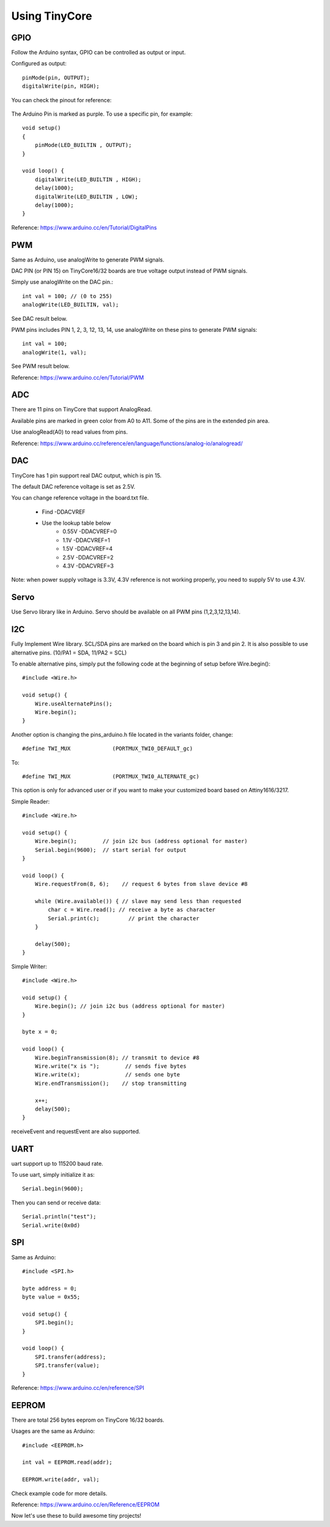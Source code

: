 ==============
Using TinyCore
==============

GPIO
----

Follow the Arduino syntax, GPIO can be controlled as output or input.

Configured as output::

    pinMode(pin, OUTPUT);           
    digitalWrite(pin, HIGH);       

You can check the pinout for reference:

    .. image:: _static/TinyCore16_Pinout.png

The Arduino Pin is marked as purple. To use a specific pin, for example::

    
    void setup()
    {
        pinMode(LED_BUILTIN , OUTPUT);
    }
    
    void loop() {
        digitalWrite(LED_BUILTIN , HIGH);
        delay(1000);
        digitalWrite(LED_BUILTIN , LOW);
        delay(1000);
    }
    
Reference: https://www.arduino.cc/en/Tutorial/DigitalPins

PWM
---
Same as Arduino, use analogWrite to generate PWM signals.

DAC PIN (or PIN 15) on TinyCore16/32 boards are true voltage output instead of PWM signals.

Simply use analogWrite on the DAC pin.::

    int val = 100; // (0 to 255)
    analogWrite(LED_BUILTIN, val);

See DAC result below.

.. image:: _static/dac.png
    :width: 100%

PWM pins includes PIN 1, 2, 3, 12, 13, 14, use analogWrite on these pins to generate PWM signals::

    int val = 100;
    analogWrite(1, val);

See PWM result below.

.. image:: _static/pwm_signals.png
    :width: 100%

Reference: https://www.arduino.cc/en/Tutorial/PWM

ADC
---
There are 11 pins on TinyCore that support AnalogRead. 

Available pins are marked in green color from A0 to A11. Some of the pins are in the extended pin area.

Use analogRead(A0) to read values from pins. 

Reference: https://www.arduino.cc/reference/en/language/functions/analog-io/analogread/

DAC
---
TinyCore has 1 pin support real DAC output, which is pin 15.

The default DAC reference voltage is set as 2.5V.

You can change reference voltage in the board.txt file. 

    * Find -DDACVREF
    * Use the lookup table below
        * 0.55V -DDACVREF=0
        * 1.1V  -DDACVREF=1
        * 1.5V  -DDACVREF=4
        * 2.5V  -DDACVREF=2
        * 4.3V  -DDACVREF=3

Note: when power supply voltage is 3.3V, 4.3V reference is not working properly, you need to supply 5V to use 4.3V.

Servo
-----
Use Servo library like in Arduino. Servo should be available on all PWM pins (1,2,3,12,13,14).

I2C
---
Fully Implement Wire library. SCL/SDA pins are marked on the board which is pin 3 and pin 2. It is also possible to use alternative pins. (10/PA1 = SDA, 11/PA2 = SCL)

To enable alternative pins, simply put the following code at the beginning of setup before Wire.begin()::

    #include <Wire.h>

    void setup() {
        Wire.useAlternatePins();
        Wire.begin();
    }

Another option is changing the pins_arduino.h file located in the variants folder, change::

    #define TWI_MUX 		(PORTMUX_TWI0_DEFAULT_gc)

To::

    #define TWI_MUX 		(PORTMUX_TWI0_ALTERNATE_gc)

This option is only for advanced user or if you want to make your customized board based on Attiny1616/3217.

Simple Reader::

    #include <Wire.h>

    void setup() {
        Wire.begin();        // join i2c bus (address optional for master)
        Serial.begin(9600);  // start serial for output
    }

    void loop() {
        Wire.requestFrom(8, 6);    // request 6 bytes from slave device #8

        while (Wire.available()) { // slave may send less than requested
            char c = Wire.read(); // receive a byte as character
            Serial.print(c);         // print the character
        }

        delay(500);
    }

Simple Writer::

    #include <Wire.h>

    void setup() {
        Wire.begin(); // join i2c bus (address optional for master)
    }

    byte x = 0;

    void loop() {
        Wire.beginTransmission(8); // transmit to device #8
        Wire.write("x is ");        // sends five bytes
        Wire.write(x);              // sends one byte
        Wire.endTransmission();    // stop transmitting

        x++;
        delay(500);
    }


receiveEvent and requestEvent are also supported.


UART
----
uart support up to 115200 baud rate.

To use uart, simply initialize it as::

    Serial.begin(9600);

Then you can send or receive data::

    Serial.println("test");
    Serial.write(0x0d)


SPI
---
Same as Arduino::

    #include <SPI.h>

    byte address = 0;
    byte value = 0x55;

    void setup() {
        SPI.begin();
    }

    void loop() {
        SPI.transfer(address);
        SPI.transfer(value);
    }

Reference: https://www.arduino.cc/en/reference/SPI

EEPROM
------

There are total 256 bytes eeprom on TinyCore 16/32 boards.

Usages are the same as Arduino::

    #include <EEPROM.h>

    int val = EEPROM.read(addr);

    EEPROM.write(addr, val);

Check example code for more details.

Reference: https://www.arduino.cc/en/Reference/EEPROM

Now let's use these to build awesome tiny projects!